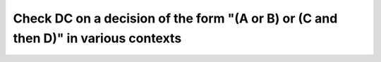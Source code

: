Check DC on a decision of the form "(A or B) or (C and then D)" in various contexts
===================================================================================

.. qmlink:: TCIndexImporter

   *
